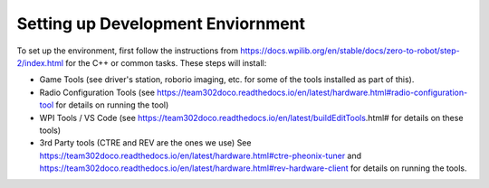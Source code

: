 Setting up Development Enviornment
======================================

To set up the environment, first follow the instructions from https://docs.wpilib.org/en/stable/docs/zero-to-robot/step-2/index.html for the C++ or common tasks.  These steps will install:

- Game Tools (see driver's station, roborio imaging, etc. for some of the tools installed as part of this).

- Radio Configuration Tools (see https://team302doco.readthedocs.io/en/latest/hardware.html#radio-configuration-tool for details on running the tool)

- WPI Tools / VS Code (see https://team302doco.readthedocs.io/en/latest/buildEditTools.html# for details on these tools)

- 3rd Party tools (CTRE and REV are the ones we use)  See https://team302doco.readthedocs.io/en/latest/hardware.html#ctre-pheonix-tuner and https://team302doco.readthedocs.io/en/latest/hardware.html#rev-hardware-client for details on running the tools.



